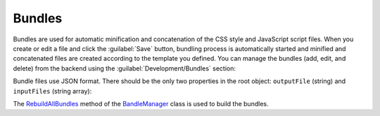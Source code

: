 ﻿Bundles
=======

Bundles are used for automatic minification and concatenation of the CSS style and JavaScript script files.
When you create or edit a file and click the :guilabel:`Save` button, bundling process is automatically started
and minified and concatenated files are created according to the template you defined.
You can manage the bundles (add, edit, and delete) from the backend using the :guilabel:`Development/Bundles` section:

.. image:: /images/fundamentals/development/bundles/1.png

Bundle files use JSON format. There should be the only two properties in the root object: ``outputFile`` (string)
and ``inputFiles`` (string array):

.. image:: /images/fundamentals/development/bundles/2.png

The `RebuildAllBundles <https://github.com/Platformus/Platformus/blob/master/src/Platformus.Designers/BundleManager.cs#L15>`_ method
of the `BandleManager <https://github.com/Platformus/Platformus/blob/master/src/Platformus.Designers/BundleManager.cs#L13>`_ class
is used to build the bundles.